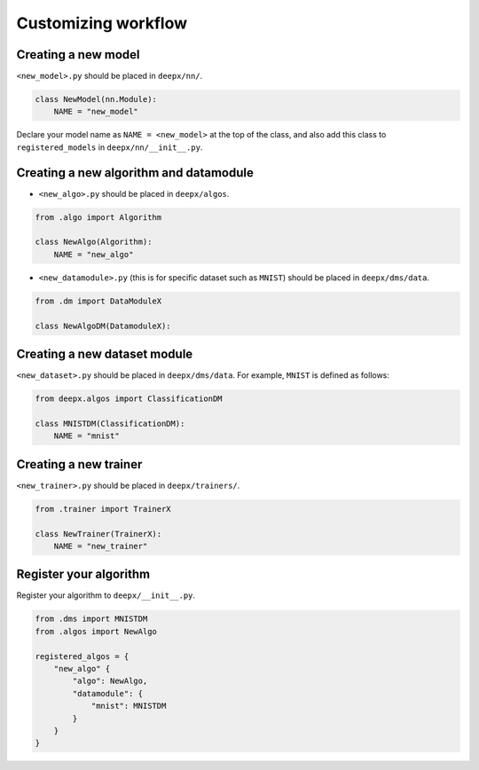 .. _customizing:

Customizing workflow
===================

Creating a new model
--------------------

``<new_model>.py`` should be placed in ``deepx/nn/``.

.. code-block:: python

    class NewModel(nn.Module):
        NAME = "new_model"

Declare your model name as ``NAME = <new_model>`` at the top of the class, and also add this class to ``registered_models`` in ``deepx/nn/__init__.py``.

Creating a new algorithm and datamodule
----------------------------------

- ``<new_algo>.py`` should be placed in ``deepx/algos``.

.. code-block:: python

    from .algo import Algorithm

    class NewAlgo(Algorithm):
        NAME = "new_algo"


- ``<new_datamodule>.py`` (this is for specific dataset such as ``MNIST``) should be placed in ``deepx/dms/data``.

.. code-block:: python

    from .dm import DataModuleX

    class NewAlgoDM(DatamoduleX):


Creating a new dataset module
-----------------------------

``<new_dataset>.py`` should be placed in ``deepx/dms/data``. For example, ``MNIST`` is defined as follows:

.. code-block:: python

    from deepx.algos import ClassificationDM

    class MNISTDM(ClassificationDM):
        NAME = "mnist"

Creating a new trainer
----------------------

``<new_trainer>.py`` should be placed in ``deepx/trainers/``.

.. code-block:: python

    from .trainer import TrainerX

    class NewTrainer(TrainerX):
        NAME = "new_trainer"

Register your algorithm 
---------------------------------------------

Register your algorithm to ``deepx/__init__.py``.

.. code-block:: python

    from .dms import MNISTDM
    from .algos import NewAlgo

    registered_algos = {
        "new_algo" {
            "algo": NewAlgo,
            "datamodule": {
                "mnist": MNISTDM
            }
        }
    }
